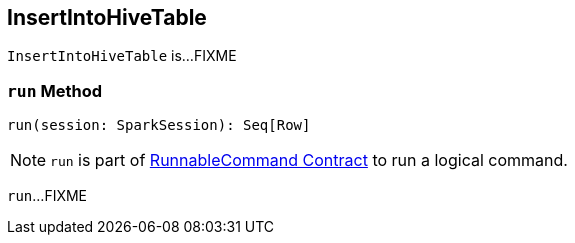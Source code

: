 == [[InsertIntoHiveTable]] InsertIntoHiveTable

`InsertIntoHiveTable` is...FIXME

=== [[run]] `run` Method

[source, scala]
----
run(session: SparkSession): Seq[Row]
----

NOTE: `run` is part of link:spark-sql-LogicalPlan-RunnableCommand.adoc#run[RunnableCommand Contract] to run a logical command.

`run`...FIXME

